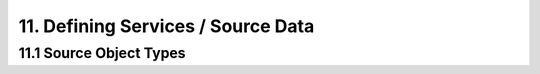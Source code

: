 .. source-data

11. Defining Services / Source Data
===================================

11.1 Source Object Types
------------------------
